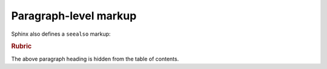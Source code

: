 Paragraph-level markup
======================

.. versionadded:: 2.5
    The *spam* parameter.

.. versionchanged:: 2.5
    The *spam* parameter.

.. deprecated:: 3.1
    Use :func:`spam` instead.

Sphinx also defines a ``seealso`` markup:

.. seealso::
    Module `other`
        Documentation of the `other` module.

    `Other Manual <https://www.example.com/manual>`_
        Manual for another reference related to this content.

.. rubric:: Rubric

The above paragraph heading is hidden from the table of contents.

